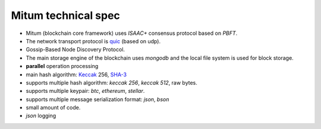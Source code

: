 .. _technical spec:

Mitum technical spec
=======================

* Mitum (blockchain core framework) uses *ISAAC+* consensus protocol based on *PBFT*.
* The network transport protocol is `quic <https://en.wikipedia.org/wiki/QUIC>`_ (based on udp).
* Gossip-Based Node Discovery Protocol.
* The main storage engine of the blockchain uses *mongodb* and the local file system is used for block storage.
* **parallel** operation processing
* main hash algorithm: `Keccak <https://keccak.team>`_ 256, `SHA-3 <https://pkg.go.dev/golang.org/x/crypto/sha3#New256>`_
* supports multiple hash algorithm: *keccak 256*, *keccak 512*, raw bytes.
* supports multiple keypair: *btc*, *ethereum*, *stellar*.
* supports multiple message serialization format: *json*, *bson*
* small amount of code.
* *json* logging
